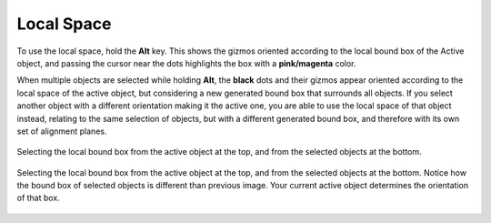 Local Space
===========

To use the local space, hold the **Alt** key.
This shows the gizmos oriented according to the local bound box of the Active object, and passing the cursor near the dots highlights the box with a **pink/magenta** color.

When multiple objects are selected while holding **Alt**, the **black** dots and their gizmos appear oriented according to the local space of the active object, but considering a new generated bound box that surrounds all objects.
If you select another object with a different orientation making it the active one, you are able to use the local space of that object instead, relating to the same selection of objects, but with a different generated bound box, and therefore with its own set of alignment planes.

.. figure:: /images/2.8/auto_align_local1.jpg
   :align: center
   
   Selecting the local bound box from the active object at the top, and from the selected objects at the bottom.

.. figure:: /images/2.8/auto_align_local2.jpg
   :align: center
   
   Selecting the local bound box from the active object at the top, and from the selected objects at the bottom.
   Notice how the bound box of selected objects is different than previous image.
   Your current active object determines the orientation of that box.

